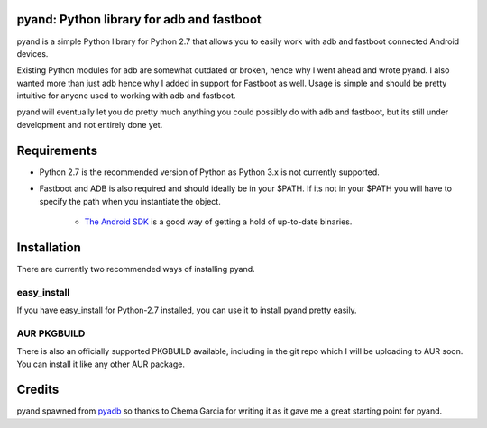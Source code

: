 pyand: Python library for adb and fastboot
=========================================

pyand is a simple Python library for Python 2.7 that allows you to easily work with adb and fastboot connected Android devices. 

Existing Python modules for adb are somewhat outdated or broken, hence why I went ahead and wrote pyand. I also wanted more than just adb hence why I added in support for Fastboot as well. Usage is simple and should be pretty intuitive for anyone used to working with adb and fastboot.

.. code-block:: pycon
    >>> from pyand import ADB, Fastboot
    >>> adb = ADB()
    >>> adb.get_devices()
    {0: '15901aabbccdd124', 1: 'abc1951124de1241'}
    >>> adb.set_target_by_id(1)
    '[+] Target device set: abc1951124de1241'
    >>> adb.get_model()
    'Nexus_5'
    >>> adb.set_system_rw()
    'remount succeeded'
    >>> adb.reboot(2)
    >>> fb = Fastboot()
    [+] fastboot executable found
    >>> fb.get_devices()
    {0: 'abc1951124de1241'}
    ...

pyand will eventually let you do pretty much anything you could possibly do with adb and fastboot, but its still under development and not entirely done yet. 

Requirements 
=======
* Python 2.7 is the recommended version of Python as Python 3.x is not currently supported.
* Fastboot and ADB is also required and should ideally be in your $PATH. If its not in your $PATH you will have to specify the path when you instantiate the object. 
  
    * `The Android SDK <https://developer.android.com/sdk/index.html>`_ is a good way of getting a hold of up-to-date binaries.

Installation
======
There are currently two recommended ways of installing pyand.


easy_install
-------
If you have easy_install for Python-2.7 installed, you can use it to install pyand pretty easily. 

.. code-block::
   $ git clone https://github.com/Zyg0te/pyand
   $ sudo easy_install-2.7 pyand

AUR PKGBUILD
----
There is also an officially supported PKGBUILD available, including in the git repo which I will be uploading to AUR soon. You can install it like any other AUR package.

Credits
========

pyand spawned from `pyadb <https://github.com/sch3m4/pyadb>`_ so thanks to Chema Garcia for writing it as it gave me a great starting point for pyand.

